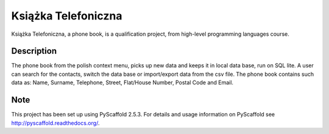 ====================
Książka Telefoniczna
====================


Książka Telefoniczna, a phone book, is a qualification project,
from high-level programming languages course.

Description
===========

The phone book from the polish context menu, picks up new data and keeps
it in local data base, run on SQL lite. A user can search for the
contacts, switch the data base or import/export data from the
csv file. The phone book contains such data as: Name, Surname,
Telephone, Street, Flat/House Number, Postal Code  and Email.

Note
====

This project has been set up using PyScaffold 2.5.3. For details and usage
information on PyScaffold see http://pyscaffold.readthedocs.org/.
